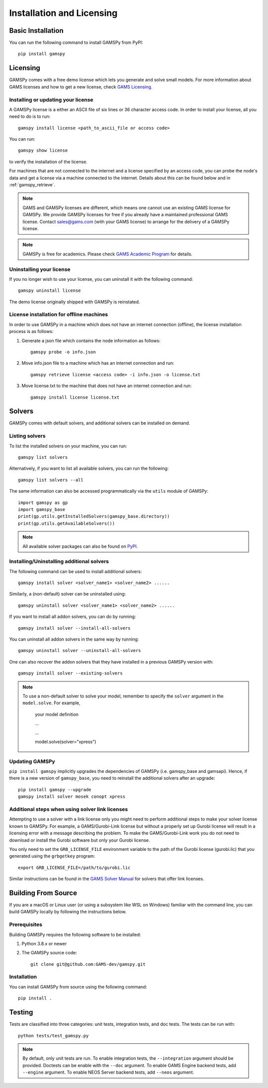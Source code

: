.. _installation:

==========================
Installation and Licensing
==========================

Basic Installation
------------------

You can run the following command to install GAMSPy from PyPI::

    pip install gamspy

Licensing
---------
GAMSPy comes with a free demo license which lets you generate and solve small models.
For more information about GAMS licenses and how to get a new license, check 
`GAMS Licensing <https://www.gams.com/sales/licensing>`_.

Installing or updating your license
===================================
A GAMSPy license is a either an ASCII file of six lines or 36 character access code. 
In order to install your license, all you need to do is to run: ::

    gamspy install license <path_to_ascii_file or access code>

You can run: ::

    gamspy show license

to verify the installation of the license.

For machines that are not connected to the internet and a license specified by an access code, you can probe the node's data
and get a license via a machine connected to the internet. Details about this can be found below and in :ref:`gamspy_retrieve`.

.. note::
    
    GAMS and GAMSPy licenses are different, which means one cannot use an existing GAMS license for GAMSPy.
    We provide GAMSPy licenses for free if you already have a maintained professional GAMS license. 
    Contact sales@gams.com (with your GAMS license) to arrange for the delivery of a GAMSPy license.

.. note::
    
    GAMSPy is free for academics. Please check `GAMS Academic Program <https://www.gams.com/academics/>`_ for details.


Uninstalling your license
=========================
If you no longer wish to use your license, you can uninstall it with the following command: ::

    gamspy uninstall license

The demo license originally shipped with GAMSPy is reinstated.


License installation for offline machines
=========================================

In order to use GAMSPy in a machine which does not have an internet connection (offline), the license installation process
is as follows:

1. Generate a json file which contains the node information as follows: ::

    gamspy probe -o info.json

2. Move info.json file to a machine which has an internet connection and run: ::

    gamspy retrieve license <access code> -i info.json -o license.txt

3. Move license.txt to the machine that does not have an internet connection and run: ::

    gamspy install license license.txt   


Solvers
-------

GAMSPy comes with default solvers, and additional solvers can be installed on demand.

Listing solvers
===============

To list the installed solvers on your machine, you can run::

    gamspy list solvers

Alternatively, if you want to list all available solvers, you can run the following::

    gamspy list solvers --all
    
The same information can also be accessed programmatically via the ``utils`` module of GAMSPy::
    
    import gamspy as gp
    import gamspy_base
    print(gp.utils.getInstalledSolvers(gamspy_base.directory))
    print(gp.utils.getAvailableSolvers())

.. note::
    All available solver packages can also be found on `PyPI <https://pypi.org/user/GAMS_Development>`_.


Installing/Uninstalling additional solvers
==========================================

The following command can be used to install additional solvers: ::

    gamspy install solver <solver_name1> <solver_name2> ......

Similarly, a (non-default) solver can be uninstalled using: ::

    gamspy uninstall solver <solver_name1> <solver_name2> ......

If you want to install all addon solvers, you can do by running: ::

    gamspy install solver --install-all-solvers

You can uninstall all addon solvers in the same way by running: ::

    gamspy uninstall solver --uninstall-all-solvers

One can also recover the addon solvers that they have installed in a previous GAMSPy version with: ::

    gamspy install solver --existing-solvers

.. note::
    
    To use a non-default solver to solve your model, remember to specify the ``solver`` argument 
    in the ``model.solve``. For example,

        your model definition

        ...

        ...

        model.solve(solver="xpress")

Updating GAMSPy
===============

``pip install gamspy`` implicitly upgrades the dependencies of GAMSPy (i.e. gamspy_base and gamsapi). 
Hence, if there is a new version of ``gamspy_base``, you need to reinstall the additional solvers after an upgrade: ::

    pip install gamspy --upgrade
    gamspy install solver mosek conopt xpress

Additional steps when using solver link licenses
================================================

Attempting to use a solver with a link license only you might need to perform additional steps to make
your solver license known to GAMSPy. For example, a GAMS/Gurobi-Link license but without a 
properly set up Gurobi license will result in a licensing error with a message describing 
the problem. To make the GAMS/Gurobi-Link work you do not need to download or install the 
Gurobi software but only your Gurobi license. 

You only need to set the ``GRB_LICENSE_FILE`` environment variable to the path of the Gurobi 
license (gurobi.lic) that you generated using the ``grbgetkey`` program::

    export GRB_LICENSE_FILE=/path/to/gurobi.lic
    
Similar instructions can be found in the `GAMS Solver Manual <https://www.gams.com/latest/docs/S_MAIN.html>`_ for solvers that offer link licenses.

Building From Source
--------------------

If you are a macOS or Linux user (or using a subsystem like WSL 
on Windows) familiar with the command line, you can build GAMSPy 
locally by following the instructions below.

Prerequisites
=============

Building GAMSPy requires the following software to be installed:

1) Python 3.8.x or newer

2) The GAMSPy source code::
    
        git clone git@github.com:GAMS-dev/gamspy.git

Installation
============

You can install GAMSPy from source using the following command::

    pip install .

Testing
-------

Tests are classified into three categories: unit tests, integration tests, and doc tests. The tests can be run with::

    python tests/test_gamspy.py

.. note::
    By default, only unit tests are run. To enable integration tests, the ``--integration`` argument should be provided.
    Doctests can be enable with the ``--doc`` argument. To enable GAMS Engine backend tests, add ``--engine`` argument.
    To enable NEOS Server backend tests, add ``--neos`` argument.